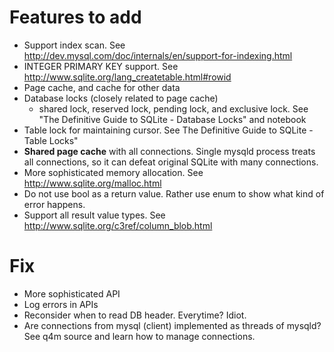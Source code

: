* Features to add
  - Support index scan. See http://dev.mysql.com/doc/internals/en/support-for-indexing.html
  - INTEGER PRIMARY KEY support. See http://www.sqlite.org/lang_createtable.html#rowid
  - Page cache, and cache for other data
  - Database locks (closely related to page cache)
    - shared lock, reserved lock, pending lock, and exclusive lock. See "The Definitive Guide to SQLite - Database Locks" and notebook
  - Table lock for maintaining cursor. See The Definitive Guide to SQLite - Table Locks"
  - *Shared page cache* with all connections. Single mysqld process treats all connections, so it can defeat original SQLite with many connections.
  - More sophisticated memory allocation. See http://www.sqlite.org/malloc.html
  - Do not use bool as a return value. Rather use enum to show what kind of error happens.
  - Support all result value types. See http://www.sqlite.org/c3ref/column_blob.html

* Fix
  - More sophisticated API
  - Log errors in APIs
  - Reconsider when to read DB header. Everytime? Idiot.
  - Are connections from mysql (client) implemented as threads of mysqld?
    See q4m source and learn how to manage connections.
